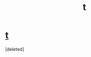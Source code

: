 #+TITLE: t

* [[https://www.fanfiction.net/s/5915237/1/Harry-Basilisk][t]]
:PROPERTIES:
:Score: 1
:DateUnix: 1447285515.0
:DateShort: 2015-Nov-12
:END:
[deleted]

